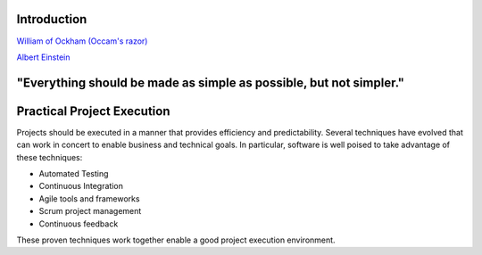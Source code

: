 ..  _intro:

Introduction
============

|pic1| |pic2|

`William of Ockham (Occam's razor) <https://simple.wikipedia.org/wiki/Occam%27s_razor>`_

`Albert Einstein <https://en.wikiquote.org/w/index.php?title=Albert_Einstein&section=9>`_

.. |pic1| image:: _static/William_of_Ockham.png
   :width: 25%

.. |pic2| image:: _static/Albert_Einstein_Head.jpg
   :width: 25%


**"Everything should be made as simple as possible, but not simpler."**
=======================================================================


Practical Project Execution
===========================

Projects should be executed in a manner that provides efficiency and predictability.  Several techniques have
evolved that can work in concert to enable business and technical goals.  In particular, software is well poised
to take advantage of these techniques:

- Automated Testing
- Continuous Integration
- Agile tools and frameworks
- Scrum project management
- Continuous feedback

These proven techniques work together enable a good project execution environment.
